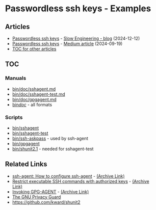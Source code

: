 * Passwordless ssh keys - Examples
** Articles
+ [[https://slowengineering.wordpress.com/2024/12/12/passwordless-ssh-keys/][Passwordless ssh keys]] - [[https://slowengineering.wordpress.com/][Slow Engineering - blog]] (2024-12-12)
+ [[https://medium.com/slow-engineering/passwordless-ssh-keys-6ddc79bec3f8][Passwordless ssh keys]] - [[https://medium.com/][Medium article]] (2024-09-19)
+ [[https://github.com/TurtleEngr/example/blob/develop/README.org][TOC for other articles]]

** TOC
*** Manuals
+ [[https://github.com/TurtleEngr/example/tree/passwordless-ssh-keys/bin/doc/sshagent.md][bin/doc/sshagent.md]]
+ [[https://github.com/TurtleEngr/example/tree/passwordless-ssh-keys/bin/doc/sshagent-test.md][bin/doc/sshagent-test.md]]
+ [[https://github.com/TurtleEngr/example/tree/passwordless-ssh-keys/bin/doc/gpgagent.md][bin/doc/gpgagent.md]]
+ [[https://github.com/TurtleEngr/example/tree/passwordless-ssh-keys/bin/doc][bin/doc/]] - all formats

*** Scripts
+ [[https://github.com/TurtleEngr/example/blob/passwordless-ssh-keys/bin/sshagent][bin/sshagent]]
+ [[https://github.com/TurtleEngr/example/blob/passwordless-ssh-keys/bin/sshagent-test][bin/sshagent-test]]
+ [[https://github.com/TurtleEngr/example/blob/passwordless-ssh-keys/bin/askpass][bin/ssh-askpass]] - used by ssh-agent
+ [[https://github.com/TurtleEngr/example/blob/passwordless-ssh-keys/bin/gpgagent][bin/gpgagent]]
+ [[https://github.com/TurtleEngr/example/blob/passwordless-ssh-keys/bin/shunit2.1][bin/shunit2.1]] - needed for sshagent-test

** Related Links
+ [[https://www.ssh.com/academy/ssh/agent][ssh-agent: How to configure ssh-agent]] - [[https://web.archive.org/web/20240805223541/https://www.ssh.com/academy/ssh/agent][(Archive Link)]]
+ [[https://www.virtono.com/community/tutorial-how-to/restrict-executable-ssh-commands-with-authorized-keys/][Restrict executable SSH commands with authorized keys]] - [[https://web.archive.org/web/20220601123000/https://www.virtono.com/community/tutorial-how-to/restrict-executable-ssh-commands-with-authorized-keys/][(Archive Link)]]
+ [[https://www.gnupg.org/documentation/manuals/gnupg/Invoking-GPG_002dAGENT.html][Invoking GPG-AGENT]] - [[https://web.archive.org/web/20240919184201/https://www.gnupg.org/documentation/manuals/gnupg/Invoking-GPG_002dAGENT.html][(Archive Link)]]
+ [[https://www.gnupg.org/][The GNU Privacy Guard]]
+ https://github.com/kward/shunit2
